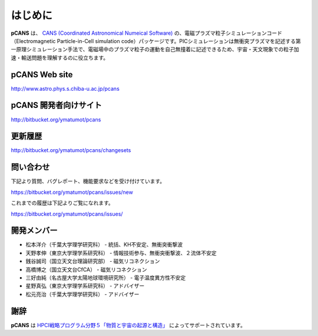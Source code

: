 .. -*- coding: utf-8 -*-
.. $Id$

===================
はじめに
===================
**pCANS** は、 `CANS (Coordinated Astronomical Numeical Software) <http://www.astro.phys.s.chiba-u.ac.jp/netlab/astro>`_ の、電磁プラズマ粒子シミュレーションコード（Electromagnetic Particle-in-Cell simulation code）パッケージです。PICシミュレーションは無衝突プラズマを記述する第一原理シミュレーション手法で、電磁場中のプラズマ粒子の運動を自己無撞着に記述できるため、宇宙・天文現象での粒子加速・輸送問題を理解するのに役立ちます。 

**pCANS** Web site
===================
http://www.astro.phys.s.chiba-u.ac.jp/pcans

**pCANS** 開発者向けサイト
=============================
http://bitbucket.org/ymatumot/pcans

更新履歴
========
http://bitbucket.org/ymatumot/pcans/changesets

問い合わせ
=============================
下記より質問、バグレポート、機能要求などを受け付けています。

https://bitbucket.org/ymatumot/pcans/issues/new

これまでの履歴は下記よりご覧になれます。

https://bitbucket.org/ymatumot/pcans/issues/


開発メンバー
=============
- 松本洋介（千葉大学理学研究科） - 統括、KH不安定、無衝突衝撃波
- 天野孝伸（東京大学理学系研究科） - 情報技術参与、無衝突衝撃波、２流体不安定
- 銭谷誠司（国立天文台理論研究部） - 磁気リコネクション
- 高橋博之（国立天文台CfCA） - 磁気リコネクション
- 三好由純（名古屋大学太陽地球環境研究所） - 電子温度異方性不安定
- 星野真弘（東京大学理学系研究科） - アドバイザー
- 松元亮治（千葉大学理学研究科） - アドバイザー

謝辞
====
**pCANS** は `HPCI戦略プログラム分野５「物質と宇宙の起源と構造」 <http://www.jicfus.jp/field5/jp/>`_ によってサポートされています。
